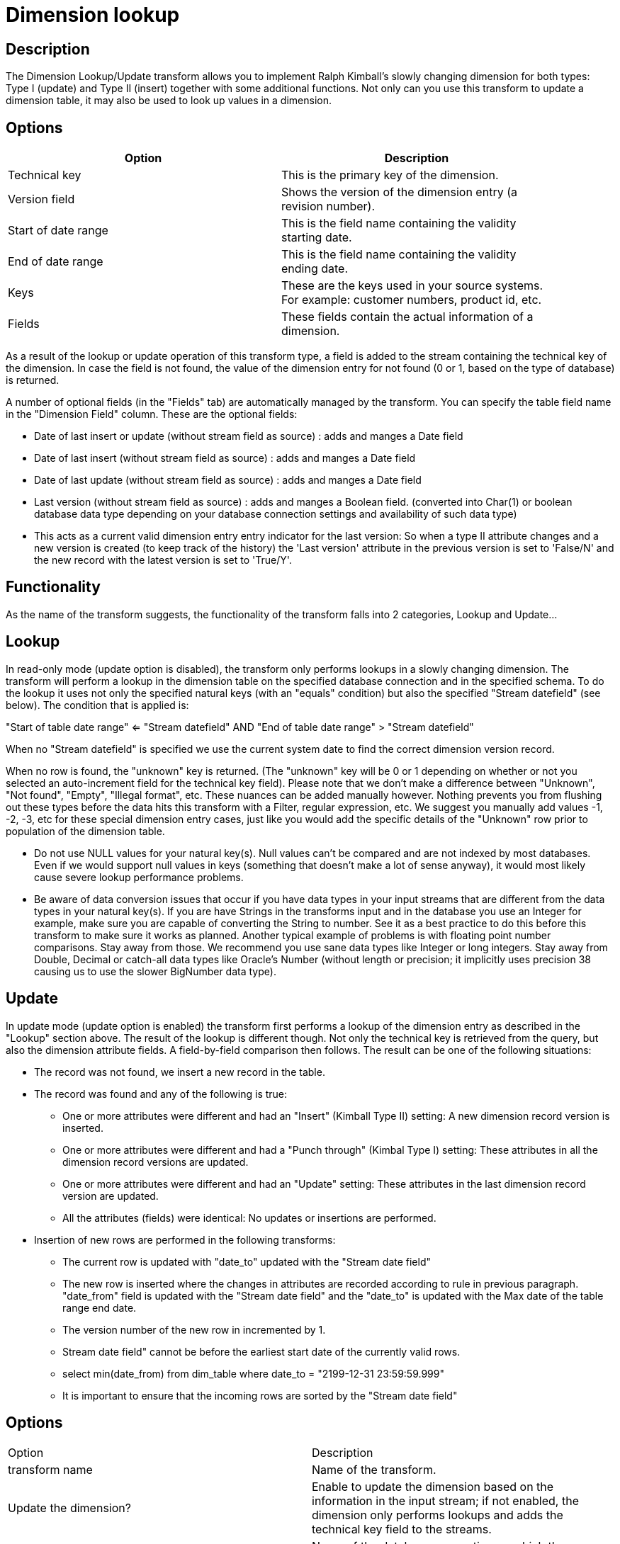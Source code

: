 :documentationPath: /plugins/actions/
:language: en_US
:page-alternativeEditUrl: https://github.com/project-hop/hop/edit/master/plugins/transforms/dimensionlookup/src/main/doc/dimensionlookup.adoc
= Dimension lookup

== Description

The Dimension Lookup/Update transform allows you to implement Ralph Kimball's slowly changing dimension for both types: Type I (update) and Type II (insert) together with some additional functions.
Not only can you use this transform to update a dimension table, it may also be used to look up values in a dimension. 

== Options

[width="90%", options="header"]
|===
|Option|Description
|Technical key|This is the primary key of the dimension.
|Version field|Shows the version of the dimension entry (a revision number).
|Start of date range|This is the field name containing the validity starting date.
|End of date range|This is the field name containing the validity ending date.
|Keys|These are the keys used in your source systems. For example: customer numbers, product id, etc.
|Fields|These fields contain the actual information of a dimension. 
|===

As a result of the lookup or update operation of this transform type, a field is added to the stream containing the technical key of the dimension. In case the field is not found, the value of the dimension entry for not found (0 or 1, based on the type of database) is returned.

A number of optional fields (in the "Fields" tab) are automatically managed by the transform. You can specify the table field name in the "Dimension Field" column.  These are the optional fields:

* Date of last insert or update (without stream field as source) : adds and manges a Date field
* Date of last insert (without stream field as source) : adds and manges a Date field
* Date of last update (without stream field as source) : adds and manges a Date field
* Last version (without stream field as source) : adds and manges a Boolean field. (converted into Char(1) or boolean database data type depending on your database connection settings and availability of such data type)
* This acts as a current valid dimension entry entry indicator for the last version: So when a type II attribute changes and a new version is created (to keep track of the history) the 'Last version' attribute in the previous version is set to 'False/N' and the new record with the latest version is set to 'True/Y'.

== Functionality

As the name of the transform suggests, the functionality of the transform falls into 2 categories, Lookup and Update...

== Lookup

In read-only mode (update option is disabled), the transform only performs lookups in a slowly changing dimension.  The transform will perform a lookup in the dimension table on the specified database connection and in the specified schema. To do the lookup it uses not only the specified natural keys (with an "equals" condition) but also the specified "Stream datefield" (see below).  The condition that is applied is:
====
"Start of table date range" <= "Stream datefield"  AND "End of table date range" > "Stream datefield"

====

When no "Stream datefield" is specified we use the current system date to find the correct dimension version record.

When no row is found, the "unknown" key is returned. (The "unknown" key will be 0 or 1 depending on whether or not you selected an auto-increment field for the technical key field).  Please note that we don't make a difference between "Unknown", "Not found", "Empty", "Illegal format", etc.  These nuances can be added manually however.  Nothing prevents you from flushing out these types before the data hits this transform with a Filter, regular expression, etc.  We suggest you manually add values -1, -2, -3, etc for these special dimension entry cases, just like you would add the specific details of the "Unknown" row prior to population of the dimension table.

* Do not use NULL values for your natural key(s).  Null values can't be compared and are not indexed by most databases. Even if we would support null values in keys (something that doesn't make a lot of sense anyway), it would most likely cause severe lookup performance problems.
* Be aware of data conversion issues that occur if you have data types in your input streams that are different from the data types in your natural key(s).  If you are have Strings in the transforms input and in the database you use an Integer for example, make sure you are capable of converting the String to number.  See it as a best practice to do this before this transform to make sure it works as planned.  Another typical example of problems is with floating point number comparisons.  Stay away from those. We recommend you use sane data types like Integer or long integers.  Stay away from Double, Decimal or catch-all data types like Oracle's Number (without length or precision; it implicitly uses precision 38 causing us to use the slower BigNumber data type).

== Update

In update mode (update option is enabled) the transform first performs a lookup of the dimension entry as described in the "Lookup" section above. The result of the lookup is different though. Not only the technical key is retrieved from the query, but also the dimension attribute fields. A field-by-field comparison then follows. The result can be one of the following situations:

* The record was not found, we insert a new record in the table. 
* The record was found and any of the following is true:
  ** One or more attributes were different and had an "Insert" (Kimball Type II) setting: A new dimension record version is inserted.
  ** One or more attributes were different and had a "Punch through" (Kimbal Type I) setting: These attributes in all the dimension record versions are updated.
  ** One or more attributes were different and had an "Update" setting: These attributes in the last dimension record version are updated.
  ** All the attributes (fields) were identical: No updates or insertions are performed.
* Insertion of new rows are performed in the following transforms:
  ** The current row is updated with "date_to" updated with the "Stream date field" 
  ** The new row is inserted where the changes in attributes are recorded according to rule in previous paragraph.  "date_from" field is updated with the "Stream date field" and the "date_to" is updated with the Max date of the table range end date.
  ** The version number of the new row in incremented by 1.
  ** Stream date field" cannot be before the earliest start date of the currently valid rows.
  ** select min(date_from) from dim_table where date_to = "2199-12-31 23:59:59.999"
  ** It is important to ensure that the incoming rows are sorted by the "Stream date field" 


== Options

|===
|Option|Description
|transform name|Name of the transform.
|Update the dimension?|Enable to update the dimension based on the information in the input stream; if not enabled, the dimension only performs lookups and adds the technical key field to the streams.
|Connection|Name of the database connection on which the dimension table resides.
|Target schema|This allows you to specify a schema name.
|Target table|Name of the dimension table.
|Commit size|Define the commit size, e.g. setting commit size to 10 generates a commit every 10 inserts or updates.
|Caching a|
* Enable the cache?  Enable this option if you want to enable data caching in this transform; set a cache size of >=0 in previous versions or -1 to disable caching.
* Pre-load cache? You can enhance performance by reading the complete contents of a dimension table prior to performing lookups. Performance is increased by the elimination of the round trips to the database and by the sorted list lookup algorithm.
* Cache size in rows: The cache size in number of rows that will be held in memory to speed up lookups by reducing the number of round trips to the database.
|Keys tab|Specify the names of the keys in the stream and in the dimension table. This will enable the transform to perform the lookup.
|Fields tab|For each of the fields you must have in the dimension, you can specify whether you want the values to be updated (for all versions, this is a Type I operation) or you want to have the values inserted into the dimension as a new version. In the example we used in the screenshot the birth date is something that's not variable in time, so if the birth date changes, it means that it was wrong in previous versions. It's only logical then, that the previous values are corrected in all versions of the dimension entry.
|Technical key field|The primary key of the dimension; also referred to as Surrogate Key. Use the new name option to rename the technical key after a lookup. For example, if you need to lookup different types of products like ORIGINAL_PRODUCT_TK, REPLACEMENT_PRODUCT_TK, ... 
|Creation of technical key a|Indicates how the technical key is generated, options that are not available for your connection type will be grayed out:

* Use table maximum + 1: A new technical key will be created from the maximum key in the table. Note that the new maximum is always cached, so that the maximum does not need to be calculated for each new row.
* Use sequence: Specify the sequence name if you want to use a database sequence on the table connection to generate the technical key (typical for Oracle e.g.).
* Use auto increment field: Use an auto increment field in the database table to generate the technical key (supported e.g. by DB2).
|Version field|The name of the field in which to store the version (revision number).
|Stream Datefield|If you have the date at which the dimension entry was last changed, you can specify the name of that field here. It allows the dimension entry to be accurately described for what the date range concerns. If you don't have such a date, the system date will be taken.
When the dimension entries are looked up (Update the dimension is not selected) the date field entered into the stream datefield is used to select the appropriate dimension version based on the date from and date to dates in the dimension record.
|Date range start field|Specify the names of the dimension entries start range.
|Use an alternative start date? a|When enabled, you can choose an alternative to the "Min. Year"/01/01 00:00:00 date that is used.  You can use any of the following:

* System date: Use the system date as a variable date/time
* Start date of pipeline: Use the system date, taken at start of the pipeline for the start date
* Empty (null) value
* Column value: Select a column from which to take the value. \\\\

|Table date range end|The names of the dimension entries end range
|Get Fields button|Fills in all the available fields on the input stream, except for the keys you specified.
|SQL button|Generates the SQL to build the dimension and allows you to execute this SQL. 
|===

== Metadata Injection Support

All fields of this transform support metadata injection. You can use this transform with ETL Metadata Injection to pass metadata to your pipeline at runtime.